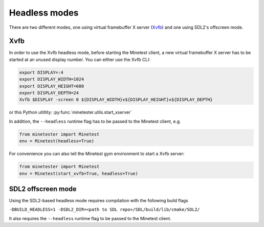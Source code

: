 Headless modes
==============

There are two different modes, one using virtual framebuffer X server (`Xvfb <https://www.x.org/releases/X11R7.6/doc/man/man1/Xvfb.1.xhtml>`_) and one using SDL2's offscreen mode.

Xvfb
~~~~
In order to use the Xvfb headless mode, before starting the Minetest client, a new virtual framebuffer X server has to be started at an unused display number.
You can either use the Xvfb CLI:

.. code-block:: bash
    
    export DISPLAY=:4
    export DISPLAY_WIDTH=1024
    export DISPLAY_HEIGHT=600
    export DISPLAY_DEPTH=24
    Xvfb $DISPLAY -screen 0 ${DISPLAY_WIDTH}x${DISPLAY_HEIGHT}x${DISPLAY_DEPTH}
    
or this Python utiltity: :py:func:`minetester.utils.start_xserver`


In addition, the ``--headless`` runtime flag has to be passed to the Minetest client, e.g.

.. code-block:: Python

    from minetester import Minetest
    env = Minetest(headless=True)

For convenience you can also tell the Minetest gym environment to start a Xvfb server:

.. code-block:: Python

    from minetester import Minetest
    env = Minetest(start_xvfb=True, headless=True)

SDL2 offscreen mode
~~~~~~~~~~~~~~~~~~~

Using the SDL2-based headless mode requires compilation with the following build flags

``-DBUILD_HEADLESS=1 -DSDL2_DIR=<path to SDL repo>/SDL/build/lib/cmake/SDL2/``

It also requires the ``--headless`` runtime flag to be passed to the Minetest client.